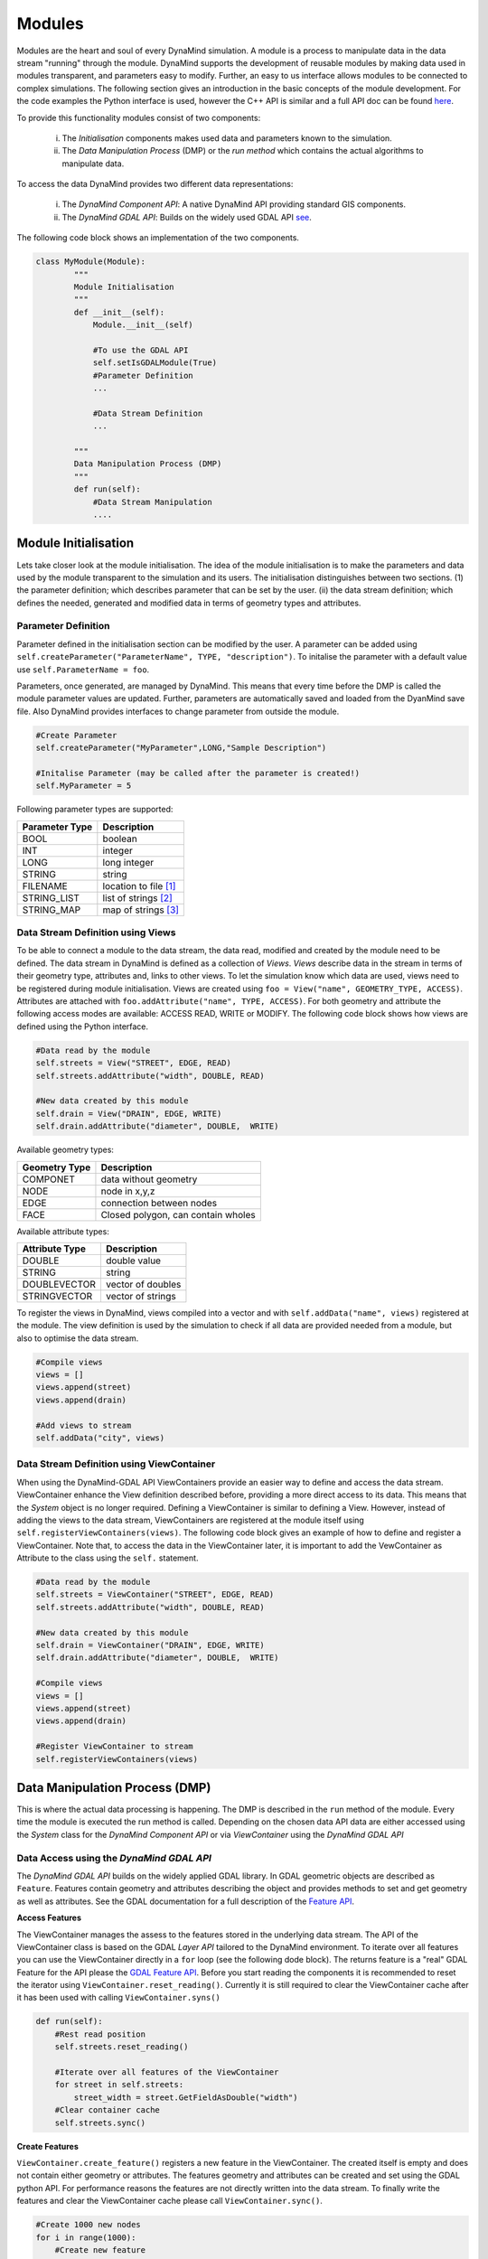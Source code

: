 =======
Modules
=======

Modules are the heart and soul of every DynaMind simulation. A module is a process to manipulate data in the data stream "running" through the module.
DynaMind supports the development of reusable modules by making data used in modules transparent, and parameters easy to modify. Further, an easy to us interface allows  modules to be connected to complex
simulations. The following section gives an introduction in the basic concepts of the module development. For the code examples the
Python interface is used, however the C++ API is similar and a full API doc can be found `here <http://www.dynamind-toolbox.org/wp-content/uploads/api-doc/nightly/doc/doxygen/output/html/index.html>`_.

To provide this functionality modules consist of two components:

    (i) The *Initialisation* components makes used data and parameters known to the simulation.
    (ii) The *Data Manipulation Process* (DMP) or the *run method* which contains the actual algorithms to manipulate data.

To access the data DynaMind provides two different data representations:

    (i) The *DynaMind Component API*: A native DynaMind API providing standard GIS components.
    (ii) The *DynaMind GDAL API*: Builds on the widely used GDAL API `see <http://www.gdal.org>`_.


The following code block shows an implementation of the two components.


.. code-block:: python

    class MyModule(Module):
            """
            Module Initialisation
            """
            def __init__(self):
                Module.__init__(self)

                #To use the GDAL API
                self.setIsGDALModule(True)
                #Parameter Definition
                ...

                #Data Stream Definition
                ...

            """
            Data Manipulation Process (DMP)
            """
            def run(self):
                #Data Stream Manipulation
                ....


Module Initialisation
=====================
Lets take closer look at the module initialisation. The idea of the module initialisation is to make the parameters and data
used by the module transparent to the simulation and its users. The initialisation distinguishes between two sections. (1) the parameter definition;
which describes parameter that can be set by the user. (ii) the data stream definition; which defines the needed, generated and modified data
in terms of geometry types and attributes.

Parameter Definition
--------------------
Parameter defined in the initialisation section can be modified by the user. A parameter can be added using ``self.createParameter("ParameterName", TYPE, "description")``.
To initalise the parameter with a default value use ``self.ParameterName = foo``.

Parameters, once generated, are managed by DynaMind. This means that every time before the DMP is called the module parameter values are updated. Further, parameters
are automatically saved and loaded from the DyanMind save file. Also DynaMind provides interfaces to change parameter from outside the
module.


.. code-block:: python

    #Create Parameter
    self.createParameter("MyParameter",LONG,"Sample Description")

    #Initalise Parameter (may be called after the parameter is created!)
    self.MyParameter = 5
..

Following parameter types are supported:

+---------------+-----------------------+
| Parameter Type|Description            |
+===============+=======================+
|BOOL           | boolean               |
+---------------+-----------------------+
|INT            | integer               |
+---------------+-----------------------+
|LONG           | long integer          |
+---------------+-----------------------+
|STRING         | string                |
+---------------+-----------------------+
|FILENAME       | location to file [1]_ |
+---------------+-----------------------+
|STRING_LIST    | list of strings  [2]_ |
+---------------+-----------------------+
|STRING_MAP     | map of strings   [3]_ |
+---------------+-----------------------+

Data Stream Definition using Views
----------------------------------
To be able to connect a module to the data stream, the data read, modified and created by the module need to be defined.
The data stream in DynaMind is defined as a collection of *Views*. *Views* describe data in the stream in terms of their geometry type, attributes and, links to other views.
To let the simulation know which data are used, views need to be registered during module initialisation. Views are created using
``foo = View("name", GEOMETRY_TYPE, ACCESS)``. Attributes are attached with ``foo.addAttribute("name", TYPE, ACCESS)``. For both
geometry and attribute the following access modes are available: ACCESS READ, WRITE or MODIFY.
The following code block shows how views are defined using the Python interface.

.. code-block:: python

    #Data read by the module
    self.streets = View("STREET", EDGE, READ)
    self.streets.addAttribute("width", DOUBLE, READ)

    #New data created by this module
    self.drain = View("DRAIN", EDGE, WRITE)
    self.drain.addAttribute("diameter", DOUBLE,  WRITE)

..

Available geometry types:

+---------------+-----------------------------------------------------+
| Geometry Type |Description                                          |
+===============+=====================================================+
|COMPONET       | data without geometry                               |
+---------------+-----------------------------------------------------+
|NODE           | node in x,y,z                                       |
+---------------+-----------------------------------------------------+
|EDGE           | connection between nodes                            |
+---------------+-----------------------------------------------------+
|FACE           | Closed polygon, can contain wholes                  |
+---------------+-----------------------------------------------------+

Available attribute types:

+---------------+-----------------------------------------------------+
| Attribute Type|Description                                          |
+===============+=====================================================+
|DOUBLE         | double value                                        |
+---------------+-----------------------------------------------------+
|STRING         | string                                              |
+---------------+-----------------------------------------------------+
|DOUBLEVECTOR   | vector of doubles                                   |
+---------------+-----------------------------------------------------+
|STRINGVECTOR   | vector of strings                                   |
+---------------+-----------------------------------------------------+

To register the views in DynaMind, views compiled into a vector and with ``self.addData("name", views)`` registered at the module.
The view definition is used by the simulation to check if all data are provided needed from a module, but also to optimise the data stream.

.. code-block:: python

    #Compile views
    views = []
    views.append(street)
    views.append(drain)

    #Add views to stream
    self.addData("city", views)

..

Data Stream Definition using ViewContainer
------------------------------------------
When using the DynaMind-GDAL API ViewContainers provide an easier way to define and access the data stream.
ViewContainer enhance the View definition described before, providing a more direct access to its data. This means
that the *System* object is no longer required. Defining a ViewContainer is similar to
defining a View. However, instead of adding the views to the data stream, ViewContainers are registered at
the module itself using ``self.registerViewContainers(views)``. The following code block gives an example of how
to define and register a ViewContainer. Note that, to access the data in the ViewContainer later, it is important to
add the VewContainer as Attribute to the class using the ``self.`` statement.


.. code-block:: python

    #Data read by the module
    self.streets = ViewContainer("STREET", EDGE, READ)
    self.streets.addAttribute("width", DOUBLE, READ)

    #New data created by this module
    self.drain = ViewContainer("DRAIN", EDGE, WRITE)
    self.drain.addAttribute("diameter", DOUBLE,  WRITE)

    #Compile views
    views = []
    views.append(street)
    views.append(drain)

    #Register ViewContainer to stream
    self.registerViewContainers(views)

..



Data Manipulation Process (DMP)
===============================

This is where the actual data processing is happening.
The DMP is described in the ``run`` method of the module. Every time the module is executed the run
method is called. Depending on the chosen data API data are either accessed using the *System* class
for the *DynaMind Component API* or via *ViewContainer* using the *DynaMind GDAL API*


Data Access using the *DynaMind GDAL API*
-----------------------------------------
The *DynaMind GDAL API* builds on the widely applied GDAL library. In GDAL
geometric objects are described as ``Feature``. Features contain geometry and attributes describing the object
and provides methods to set and get geometry as well as attributes. See the GDAL documentation for a full description of the
`Feature API <http://www.gdal.org/classOGRFeature.html>`_.

**Access Features**

The ViewContainer manages the assess to the features stored in the underlying data stream.
The API of the ViewContainer class is based on the GDAL *Layer API* tailored to the DynaMind environment.
To iterate over all features you can use the ViewContainer directly  in a ``for`` loop (see the following dode block). The returns
feature is a "real" GDAL Feature for the API please the `GDAL Feature API <http://www.gdal.org/classOGRFeature.html>`_.
Before you start reading the components it is recommended to reset the iterator using ``ViewContainer.reset_reading()``.
Currently it is still required to clear the ViewContainer cache after it has been used with calling ``ViewContainer.syns()``

.. code-block:: python

    def run(self):
        #Rest read position
        self.streets.reset_reading()

        #Iterate over all features of the ViewContainer
        for street in self.streets:
            street_width = street.GetFieldAsDouble("width")
        #Clear container cache
        self.streets.sync()
..

**Create Features**

``ViewContainer.create_feature()`` registers a new feature in the ViewContainer. The created itself is empty and
does not contain either geometry or attributes. The features geometry and attributes can be created and set using the GDAL python API.
For performance reasons the features are not directly written into the data stream. To finally write the features and clear
the ViewContainer cache please call ``ViewContainer.sync()``.


.. code-block:: python

    #Create 1000 new nodes
    for i in range(1000):
        #Create new feature
        street = self.streets.create_feature()

        #Create geometry
        pt = ogr.Geometry(ogr.wkbPoint)
        pt.SetPoint_2D(0, 1, 1)

        #Set geometry in feature
        street.SetGeometry(pt)
    #Write create features into stream
    self.streets.sync()

..

**Modify Features**

Similar to reading features, existing features can be modified while iterating over the features stored in the ViewContainer.
To write the altered features to the data stream please use ``ViewContainer.sync()``.


.. code-block:: python

    #Rest read position
    self.streets.reset_reading()
    #Iterate over all features and set street width to 3
    for street in self.streets:
        street.SetField("width", 3)
    #Write altered features to stream
    self.streets.sync()

..

Error Handling
--------------
If an error occurs during the DMP the module should set its execution status to MOD_EXECUTION_ERROR. This let the simulation
know that an error occurred in the module and it stops the simulation. ``self.setStatus(MOD_EXECUTION_ERROR)``


.. [1] DynaMind automatically translates an absolute file location into the relative location to simplify the file exchange
.. [2] A STRING_LIST is string. The strings a separated using ``*|*`` e.g. ``*|*text1*|*test2*|*``
.. [3] A STRING_MAP is string. The strings a separated using ``*||*``for a new row and ``*|*`` for columns e.g. ``*||*key1*|*value1*||*key2*|*value2*||*``